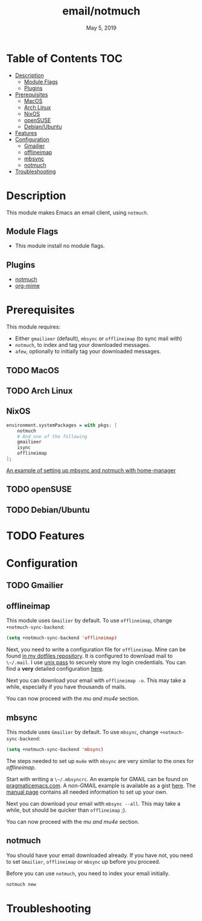 #+TITLE:   email/notmuch
#+DATE:    May 5, 2019
#+SINCE:   v2.0
#+STARTUP: inlineimages

* Table of Contents :TOC:
- [[#description][Description]]
  - [[#module-flags][Module Flags]]
  - [[#plugins][Plugins]]
- [[#prerequisites][Prerequisites]]
  - [[#macos][MacOS]]
  - [[#arch-linux][Arch Linux]]
  - [[#nixos][NixOS]]
  - [[#opensuse][openSUSE]]
  - [[#debianubuntu][Debian/Ubuntu]]
- [[#features][Features]]
- [[#configuration][Configuration]]
  - [[#gmailier][Gmailier]]
  - [[#offlineimap][offlineimap]]
  - [[#mbsync][mbsync]]
  - [[#notmuch][notmuch]]
- [[#troubleshooting][Troubleshooting]]

* Description
This module makes Emacs an email client, using ~notmuch~.

** Module Flags
+ This module install no module flags.


** Plugins
+ [[https://notmuchmail.org/][notmuch]]
+ [[https://github.com/org-mime/org-mime][org-mime]]

* Prerequisites
This module requires:

+ Either ~gmailieer~ (default), ~mbsync~ or ~offlineimap~ (to sync mail with)
+ ~notmuch~, to index and tag your downloaded messages.
+ ~afew~, optionally to initially tag your downloaded messages.

** TODO MacOS

** TODO Arch Linux
** NixOS
#+BEGIN_SRC nix
environment.systemPackages = with pkgs; [
    notmuch
    # And one of the following
    gmailieer
    isync
    offlineimap
];
#+END_SRC

[[https://github.com/Emiller88/dotfiles/blob/319841bd3b89e59b01d169137cceee3183aba4fc/modules/shell/mail.nix][An example of setting up mbsync and notmuch with home-manager]]

** TODO openSUSE
** TODO Debian/Ubuntu
* TODO Features

* Configuration
** TODO Gmailier
** offlineimap
This module uses =Gmailier= by default. To use =offlineimap=, change ~+notmuch-sync-backend~:

#+BEGIN_SRC emacs-lisp
(setq +notmuch-sync-backend 'offlineimap)
#+END_SRC

Next, you need to write a configuration file for =offlineimap=. Mine can be found
[[https://github.com/hlissner/dotfiles/tree/master/shell/mu][in my dotfiles repository]]. It is configured to download mail to ~\~/.mail~. I
use [[https://www.passwordstore.org/][unix pass]] to securely store my login credentials. You can find a *very*
detailed configuration [[https://github.com/OfflineIMAP/offlineimap/blob/master/offlineimap.conf][here]].

Next you can download your email with ~offlineimap -o~. This may take a while,
especially if you have thousands of mails.

You can now proceed with the [[*mu and mu4e][mu and mu4e]] section.

** mbsync
This module uses =Gmailier= by default. To use =mbsync=, change ~+notmuch-sync-backend~:

#+BEGIN_SRC emacs-lisp
(setq +notmuch-sync-backend 'mbsync)
#+END_SRC

The steps needed to set up =mu4e= with =mbsync= are very similar to the ones for
[[*offlineimap][offlineimap]].

Start with writing a ~\~/.mbsyncrc~. An example for GMAIL can be found on
[[http://pragmaticemacs.com/emacs/migrating-from-offlineimap-to-mbsync-for-mu4e/][pragmaticemacs.com]]. A non-GMAIL example is available as a gist [[https://gist.github.com/agraul/60977cc497c3aec44e10591f94f49ef0][here]]. The [[http://isync.sourceforge.net/mbsync.html][manual
page]] contains all needed information to set up your own.

Next you can download your email with ~mbsync --all~. This may take a while, but
should be quicker than =offlineimap= ;).

You can now proceed with the [[*mu and mu4e][mu and mu4e]] section.

** notmuch
You should have your email downloaded already. If you have not, you need to set
=Gmailier=, =offlineimap= or =mbsync= up before you proceed.

Before you can use =notmuch=, you need to index your email initially.

#+BEGIN_SRC sh
notmuch new
#+END_SRC

* Troubleshooting
